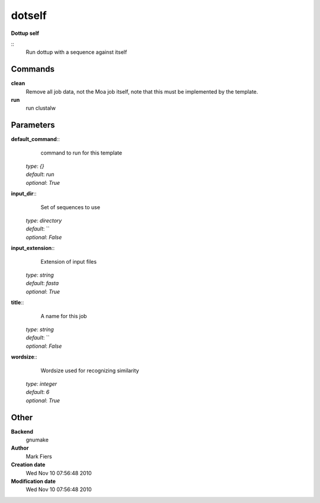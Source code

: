 dotself
------------------------------------------------

**Dottup self**

::
    Run dottup with a sequence against itself


Commands
~~~~~~~~

**clean**
  Remove all job data, not the Moa job itself, note that this must be implemented by the template.


**run**
  run clustalw





Parameters
~~~~~~~~~~



**default_command**::
    command to run for this template

  | *type*: `{}`
  | *default*: `run`
  | *optional*: `True`



**input_dir**::
    Set of sequences to use

  | *type*: `directory`
  | *default*: ``
  | *optional*: `False`



**input_extension**::
    Extension of input files

  | *type*: `string`
  | *default*: `fasta`
  | *optional*: `True`



**title**::
    A name for this job

  | *type*: `string`
  | *default*: ``
  | *optional*: `False`



**wordsize**::
    Wordsize used for recognizing similarity

  | *type*: `integer`
  | *default*: `6`
  | *optional*: `True`



Other
~~~~~

**Backend**
  gnumake
**Author**
  Mark Fiers
**Creation date**
  Wed Nov 10 07:56:48 2010
**Modification date**
  Wed Nov 10 07:56:48 2010



